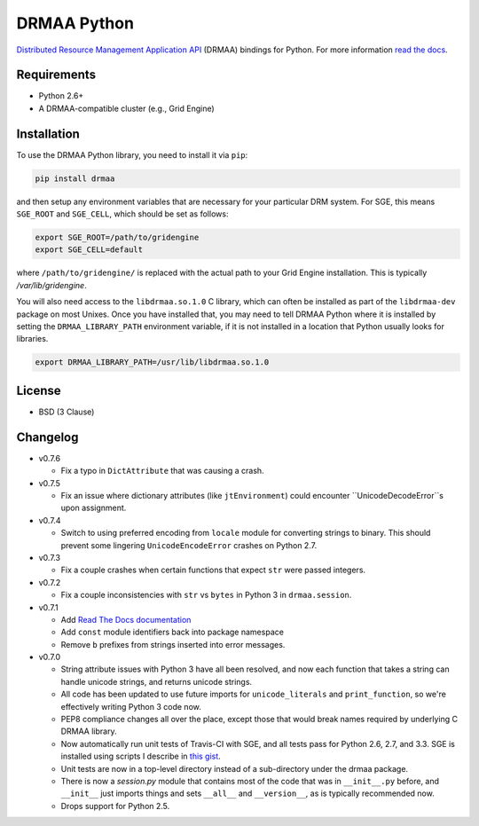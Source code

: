 DRMAA Python
------------

.. image:: https://travis-ci.org/drmaa-python/drmaa-python.png
   :target: https://travis-ci.org/drmaa-python/drmaa-python
   :alt: Travis build status

.. image:: https://coveralls.io/repos/drmaa-python/drmaa-python/badge.png
  :target: https://coveralls.io/r/drmaa-python/drmaa-python
  :alt: Test coverage

.. image:: https://pypip.in/d/drmaa/badge.png
   :target: https://crate.io/packages/drmaa
   :alt: PyPI downloads

.. image:: https://pypip.in/v/drmaa/badge.png
   :target: https://crate.io/packages/drmaa
   :alt: Latest version on PyPI

.. image:: https://d2weczhvl823v0.cloudfront.net/drmaa-python/drmaa-python/trend.png
   :alt: Bitdeli badge
   :target: https://bitdeli.com/free

`Distributed Resource Management Application API <http://en.wikipedia.org/wiki/DRMAA>`__
(DRMAA) bindings for Python. For more information
`read the docs <http://drmaa-python.readthedocs.org>`__.

Requirements
~~~~~~~~~~~~

-  Python 2.6+
-  A DRMAA-compatible cluster (e.g., Grid Engine)

Installation
~~~~~~~~~~~~

To use the DRMAA Python library, you need to install it via ``pip``:


.. code-block:: bash

   pip install drmaa


and then setup any environment variables that are necessary for your particular DRM system.
For SGE, this means ``SGE_ROOT`` and ``SGE_CELL``, which should be set as follows:


.. code-block:: bash
   
   export SGE_ROOT=/path/to/gridengine
   export SGE_CELL=default


where ``/path/to/gridengine/`` is replaced with the actual path to your Grid Engine installation.
This is typically `/var/lib/gridengine`.

You will also need access to the ``libdrmaa.so.1.0`` C library, which can often be installed as
part of the ``libdrmaa-dev`` package on most Unixes. Once you have installed that, you may need to 
tell DRMAA Python where it is installed by setting the ``DRMAA_LIBRARY_PATH`` environment variable,
if it is not installed in a location that Python usually looks for libraries.


.. code-block:: bash

   export DRMAA_LIBRARY_PATH=/usr/lib/libdrmaa.so.1.0


License
~~~~~~~

-  BSD (3 Clause)

Changelog
~~~~~~~~~

-  v0.7.6

   -  Fix a typo in ``DictAttribute`` that was causing a crash.

-  v0.7.5

   -  Fix an issue where dictionary attributes (like ``jtEnvironment``) could
      encounter ``UnicodeDecodeError``s upon assignment.

-  v0.7.4
   
   -  Switch to using preferred encoding from ``locale`` module for converting 
      strings to binary. This should prevent some lingering ``UnicodeEncodeError`` 
      crashes on Python 2.7.

-  v0.7.3
   
   -  Fix a couple crashes when certain functions that expect ``str`` were passed 
      integers.

-  v0.7.2
   
   -  Fix a couple inconsistencies with ``str`` vs ``bytes`` in Python 3 in 
      ``drmaa.session``.

-  v0.7.1

   -  Add `Read The Docs documentation <http://drmaa-python.readthedocs.org>`__
   -  Add ``const`` module identifiers back into package namespace
   -  Remove ``b`` prefixes from strings inserted into error messages.

-  v0.7.0

   -  String attribute issues with Python 3 have all been resolved, and now each
      function that takes a string can handle unicode strings, and returns
      unicode strings.
   -  All code has been updated to use future imports for ``unicode_literals``
      and ``print_function``, so we're effectively writing Python 3 code now.
   -  PEP8 compliance changes all over the place, except those that would break
      names required by underlying C DRMAA library.
   -  Now automatically run unit tests of Travis-CI with SGE, and all tests pass
      for Python 2.6, 2.7, and 3.3.  SGE is installed using scripts I describe
      in `this gist <https://gist.github.com/dan-blanchard/6586533>`__.
   -  Unit tests are now in a top-level directory instead of a sub-directory
      under the drmaa package.
   -  There is now a `session.py` module that contains most of the code that was
      in ``__init__.py`` before, and ``__init__`` just imports things and sets
      ``__all__`` and ``__version__``, as is typically recommended now.
   -  Drops support for Python 2.5.

